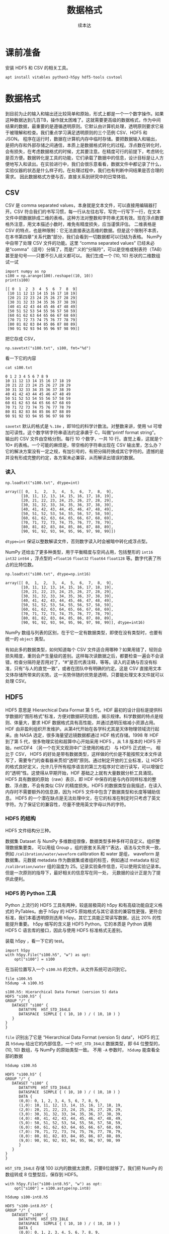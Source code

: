 #+Title: 数据格式
#+author: 续本达
#+PROPERTY: header-args :eval never-export :exports both

* 课前准备
  安装 HDF5 和 CSV 的相关工具。
  #+begin_src ein-bash :results output :session https://dpcg.g.airelinux.org/user/xubd/lecture.ipynb :exports both
    apt install vitables python3-h5py hdf5-tools csvtool
  #+end_src
* 数据格式
  到目前为止的输入和输出还比较简单和原始，形式上都是一个一个数字操作。如果这种数据达到几百TB，操作就太困难了。这就需要更高级的数据格式，作为中间结果的数据，最重要的是遵循透明原则。它默认由计算机处理，透明原则要求它易于被理解和检查。我们重点学习满足透明原则的三个范例 CSV、HDF5 和 JSON。
  程序在运行时，数据在计算机内存中临时存储。要把数据输入和输出，是把内存和外部存储之间通信，本质上是数据格式转化的过程。浮点数在转化时，会有损失，在考虑数据格式的时候，尤其要注意。在精度可行的前提下，考虑转化是否方便。数据转化是工具的功能，它们承载了数据中的信息，设计目标是让人方便地写入和读出。在实验进行中，我们会很乐意看看，数据文件中都记录了什么，实验仪器的状态是什么样子的。在处理过程中，我们也有判断中间结果是否合理的需求。
  因此数据格式方便与否，直接关系到研究中的日常体验。

** CSV
   CSV 是 comma separated values，本身就是文本文件，可以直接用编辑器打开。CSV 符合我们的书写习惯，每一行从左往右写，写完一行写下一行，在文本文件中把数据排成二维的表格。这种方法对整数和字符串尤其有效。现在浮点数要格外注意，用文本描述小数时，难免有精度损失，应当谨慎评估。
   二维表格是 CSV 的特点，也是种限制：它无法直接表达高维的数据。但是这个限制不本质，在本书第四章“关系代数”部分，我们会看到一切数据都可以归结为表格。
   NumPy 中自带了处理 CSV 文件的功能。这里 “comma separated values” 已经未必是“comma”（逗号）分隔了，而是广义的“分隔符”，可以是空格或制表符（TAB）甚至是句号——只要不引入歧义都可以。
   我们生成一个 (10, 10) 形状的二维数组试一试
   #+NAME: dad6dfb1-6190-48a9-8e3b-50d1d56fe216
   #+begin_src ein-python :results output :session https://dpcg.g.airelinux.org/user/xubd/lecture-python.ipynb :exports both
     import numpy as np
     s100 = np.arange(100).reshape((10, 10))
     print(s100)
   #+end_src

   #+RESULTS: dad6dfb1-6190-48a9-8e3b-50d1d56fe216
   #+begin_example
   [[ 0  1  2  3  4  5  6  7  8  9]
    [10 11 12 13 14 15 16 17 18 19]
    [20 21 22 23 24 25 26 27 28 29]
    [30 31 32 33 34 35 36 37 38 39]
    [40 41 42 43 44 45 46 47 48 49]
    [50 51 52 53 54 55 56 57 58 59]
    [60 61 62 63 64 65 66 67 68 69]
    [70 71 72 73 74 75 76 77 78 79]
    [80 81 82 83 84 85 86 87 88 89]
    [90 91 92 93 94 95 96 97 98 99]]
   #+end_example

   把它存成 CSV，
   #+NAME: 1db8db20-7973-44e8-a0b4-7c47cffa1048
   #+begin_src ein-python :results output :session https://dpcg.g.airelinux.org/user/xubd/lecture-python.ipynb :exports both
     np.savetxt("s100.txt", s100, fmt="%d")
   #+end_src

   #+RESULTS: 1db8db20-7973-44e8-a0b4-7c47cffa1048

   看一下它的内容
   #+NAME: b3435226-9037-437c-ab12-35c92a961a0d
   #+begin_src ein-bash :results output :session https://dpcg.g.airelinux.org/user/xubd/lecture.ipynb :exports both
     cat s100.txt
   #+end_src

   #+RESULTS: b3435226-9037-437c-ab12-35c92a961a0d
   #+begin_example
   0 1 2 3 4 5 6 7 8 9
   10 11 12 13 14 15 16 17 18 19
   20 21 22 23 24 25 26 27 28 29
   30 31 32 33 34 35 36 37 38 39
   40 41 42 43 44 45 46 47 48 49
   50 51 52 53 54 55 56 57 58 59
   60 61 62 63 64 65 66 67 68 69
   70 71 72 73 74 75 76 77 78 79
   80 81 82 83 84 85 86 87 88 89
   90 91 92 93 94 95 96 97 98 99
   #+end_example
   =savetxt= 默认的格式是 =%.18e= ，即18位的科学计数法。对整数来讲，使用 =%d= 可增加可读性。这个数字转字符串语法约定承袭于 C，叫做“printf format string”。
   输出的 CSV 文件由空格分割。每行 10 个数字，一共 10 行。直觉上看，这就是个 \(10 \times \) 的表格。一个可能的麻烦是，带空格的字符串出现在 CSV 输出里，怎么办？它的解决方案没有一定之规，有加引号的，有把分隔符换成其它字符的。遗憾的是并没有形成完整的约定，各方案未必兼容，从而解读出错误的数据。
*** 读入
    #+NAME: b513262d-b262-4b2f-b68b-f1405ec89380
    #+begin_src ein-python :results output :session https://dpcg.g.airelinux.org/user/xubd/lecture-python.ipynb :exports both
      np.loadtxt("s100.txt", dtype=int)
    #+end_src

    #+RESULTS: b513262d-b262-4b2f-b68b-f1405ec89380
    #+begin_example
    array([[ 0,  1,  2,  3,  4,  5,  6,  7,  8,  9],
           [10, 11, 12, 13, 14, 15, 16, 17, 18, 19],
           [20, 21, 22, 23, 24, 25, 26, 27, 28, 29],
           [30, 31, 32, 33, 34, 35, 36, 37, 38, 39],
           [40, 41, 42, 43, 44, 45, 46, 47, 48, 49],
           [50, 51, 52, 53, 54, 55, 56, 57, 58, 59],
           [60, 61, 62, 63, 64, 65, 66, 67, 68, 69],
           [70, 71, 72, 73, 74, 75, 76, 77, 78, 79],
           [80, 81, 82, 83, 84, 85, 86, 87, 88, 89],
           [90, 91, 92, 93, 94, 95, 96, 97, 98, 99]])
    #+end_example
    =dtype=int= 保证以整数解读文件，否则数字读入时会被暗中转化成浮点型。
    
    NumPy 还给出了更多种类型，用于平衡精度与空间占用，包括整形的 =int16= =int32= =int64= ，浮点型的 ==float16= =float32= =float64= =float128= 等。数字代表了所占的比特位数。
    #+NAME: f0d3e3e0-e52e-4bf9-b4d6-adfa69ebc465
    #+begin_src ein-python :results output :session https://dpcg.g.airelinux.org/user/xubd/lecture-python.ipynb :exports both
      np.loadtxt("s100.txt", dtype=np.int16)
    #+end_src

    #+RESULTS: f0d3e3e0-e52e-4bf9-b4d6-adfa69ebc465
    #+begin_example
    array([[ 0,  1,  2,  3,  4,  5,  6,  7,  8,  9],
           [10, 11, 12, 13, 14, 15, 16, 17, 18, 19],
           [20, 21, 22, 23, 24, 25, 26, 27, 28, 29],
           [30, 31, 32, 33, 34, 35, 36, 37, 38, 39],
           [40, 41, 42, 43, 44, 45, 46, 47, 48, 49],
           [50, 51, 52, 53, 54, 55, 56, 57, 58, 59],
           [60, 61, 62, 63, 64, 65, 66, 67, 68, 69],
           [70, 71, 72, 73, 74, 75, 76, 77, 78, 79],
           [80, 81, 82, 83, 84, 85, 86, 87, 88, 89],
           [90, 91, 92, 93, 94, 95, 96, 97, 98, 99]], dtype=int16)
    #+end_example
    NumPy 数组与列表的区别，在于它一定有数据类型，即使在没有类型时，也要有统一的 =object= 类型。

    有如此多的数据类型，如何知道每个 CSV 文件适合用哪种？如果用错了，轻则会损失精度，重则会产生量级的差别。这样每次读数据之后，都要检查一遍会不会读错，检查分隔符是否用对了，“#”是否代表注释，等等。读入的正确与否没有标准，只有“与人的直觉一致”，或者在团队中有明确的约定。这是 CSV 直接用文本文体存储所带来的劣势。这一劣势伴随的优势是透明，只要能处理文本文件就可以处理 CSV。

** HDF5
   HDF5 意思是 Hierarchical Data Format 第 5 代。HDF 最初的设计目标是提供科学数据的“图形格式”标准，方便对数据研究绘图，揭示规律。科学数据的特点是规则、体量大，要求 HDF 数据格式具有高性能，并通过透明压缩减小资源占用。
   HDF 由非盈利组织开发维护。从第4代开始在各学科尤其是天体物理领域流行起来。由 NASA 选定，很多海量望远镜数据都通过 HDF 格式存储。1998 年 HDF 到了第 5 代，很多物理实验和超算中心开始采用 HDF5 。从 1.8 版本的 HDF5 开始，netCDF4 （另一个在天文观测中广泛使用的格式） 与 HDF5 正式统一。
   相比于 CSV， HDF5 的好处是带有数据类型，这样做的代价是不能按照文本文件读写了，需要专门的查看器来贯彻“透明”原则。通过制定开放的工业标准，让 HDF5 的格式良好定义，允许几乎所有程序语言的第三方程序对它进行读写，可以增强它的“透明”性。这使得从早期开始，HDF 基础之上就有大量数据分析工具涌现。
   HDF5 具有数据的原始（raw）表示，即 HDF 中保存的是与内存同样标准的整数、浮点数，不会有类似 CSV 的精度损失。HDF5 的数据类型自我描述，在读入内存时不需要额外的信息源，因为 HDF5 文件中包含了数据类型和长度等辅助信息。
   HDF5 的一个潜在缺点是无法处理中文，在它的标准在制定时只考虑了英文字符。为了保证它的兼容性，尽量不使用英文字母以外的字符。
*** HDF5 的结构
    HDF5 文件结构分三种。

    数据集 Dataset 与 NumPy 多维数组很像，数据类型多种多样可自定义。组织整理数据集要类，
可以用组 Group 。组的嵌套关系用“/”表达，语法与文件夹一致，例如 =/calibration/water/waveform= calibration 和 water 是组， waveform 是数据集。元数据 metadata 作为数据集或者组的标签，例如通过 metadata 标记 =/calibration/water= 组的温度为 25。记录实验条件信息，可以使用实验记录本。但是一次原则的指导下，最好相关的信息写在同一处， 元数据的设计正是为了提供此便利。

*** HDF5 的 Python 工具
    Python 上流行的 HDF5 工具有两种，较底层极简的 h5py 和有高级功能自定义格式的 PyTables。由于 h5py 的 HDF5 原始格式与其它语言的兼容性更强，更符合标准，我们本着透明原则选用 h5py。其它工具能正常读写数据，远比 20% 的性能提升重要。
    h5py 缩写的含义是 HDF5 Python。它的本质是 Python 调用 HDF5 C 语言库的接口，因此与使用 HDF5 标准格式无差别。

    装载 h5py ，看一下它的 test。
    #+NAME: 8427dd6c-684b-422c-a9fe-554d3420a7d1
    #+begin_src ein-python :results output :session https://dpcg.g.airelinux.org/user/xubd/lecture-python.ipynb :exports both
      import h5py
      with h5py.File("s100.h5", "w") as opt:
          opt["s100"] = s100
    #+end_src

    #+RESULTS: 8427dd6c-684b-422c-a9fe-554d3420a7d1
    在当前位置写入一个 =s100.h5= 的文件。从文件系统可访问到它。
    #+NAME: 4194fe9c-a5be-4f37-ad15-2052fe911a35
    #+begin_src ein-bash :results output :session https://dpcg.g.airelinux.org/user/xubd/lecture.ipynb :exports both
      file s100.h5
      h5dump -A s100.h5
    #+end_src

    #+RESULTS: 4194fe9c-a5be-4f37-ad15-2052fe911a35
    : s100.h5: Hierarchical Data Format (version 5) data
    : HDF5 "s100.h5" {
    : GROUP "/" {
    :    DATASET "s100" {
    :       DATATYPE  H5T_STD_I64LE
    :       DATASPACE  SIMPLE { ( 10, 10 ) / ( 10, 10 ) }
    :    }
    : }
    : }
    =file= 识别出了它是 “Hierarchical Data Format (version 5) data”， HDF5 的工具 =h5dump= 给出它的内部信息，一个 =H5T_STD_I64LE= 数据类型，即 64 位整型的， (10, 10) 数组，与 NumPy 的原始类型一致。
    不用 =-A= 参数时， =h5dump= 能查看全部的数据
    #+NAME: 99312fc2-3083-4a3a-88b3-99604c148b47
    #+begin_src ein-bash :results output :session https://dpcg.g.airelinux.org/user/xubd/lecture.ipynb :exports both
      h5dump s100.h5
    #+end_src

    #+RESULTS: 99312fc2-3083-4a3a-88b3-99604c148b47
    #+begin_example
    HDF5 "s100.h5" {
    GROUP "/" {
       DATASET "s100" {
          DATATYPE  H5T_STD_I64LE
          DATASPACE  SIMPLE { ( 10, 10 ) / ( 10, 10 ) }
          DATA {
          (0,0): 0, 1, 2, 3, 4, 5, 6, 7, 8, 9,
          (1,0): 10, 11, 12, 13, 14, 15, 16, 17, 18, 19,
          (2,0): 20, 21, 22, 23, 24, 25, 26, 27, 28, 29,
          (3,0): 30, 31, 32, 33, 34, 35, 36, 37, 38, 39,
          (4,0): 40, 41, 42, 43, 44, 45, 46, 47, 48, 49,
          (5,0): 50, 51, 52, 53, 54, 55, 56, 57, 58, 59,
          (6,0): 60, 61, 62, 63, 64, 65, 66, 67, 68, 69,
          (7,0): 70, 71, 72, 73, 74, 75, 76, 77, 78, 79,
          (8,0): 80, 81, 82, 83, 84, 85, 86, 87, 88, 89,
          (9,0): 90, 91, 92, 93, 94, 95, 96, 97, 98, 99
          }
       }
    }
    }
    #+end_example

    =H5T_STD_I64LE= 存储 100 以内的数据太浪费，只要8位就够了。我们把 NumPy 的数组转成 8 位整型后，保存到 HDF5。
    #+NAME: 7b4ec890-c4b9-4498-ab1c-e1198e0b664b
    #+begin_src ein-python :results output :session https://dpcg.g.airelinux.org/user/xubd/lecture-python.ipynb :exports both
      with h5py.File("s100-int8.h5", "w") as opt:
          opt["s100"] = s100.astype(np.int8)
    #+end_src

    #+NAME: 32a60939-b376-4294-a3b5-55e1877decb2
    #+RESULTS: 7b4ec890-c4b9-4498-ab1c-e1198e0b664b
    #+begin_src ein-bash :results output :session https://dpcg.g.airelinux.org/user/xubd/lecture.ipynb :exports both
      h5dump s100-int8.h5
    #+end_src

    #+RESULTS: 32a60939-b376-4294-a3b5-55e1877decb2
    #+begin_example
    HDF5 "s100-int8.h5" {
    GROUP "/" {
       DATASET "s100" {
          DATATYPE  H5T_STD_I8LE
          DATASPACE  SIMPLE { ( 10, 10 ) / ( 10, 10 ) }
          DATA {
          (0,0): 0, 1, 2, 3, 4, 5, 6, 7, 8, 9,
          (1,0): 10, 11, 12, 13, 14, 15, 16, 17, 18, 19,
          (2,0): 20, 21, 22, 23, 24, 25, 26, 27, 28, 29,
          (3,0): 30, 31, 32, 33, 34, 35, 36, 37, 38, 39,
          (4,0): 40, 41, 42, 43, 44, 45, 46, 47, 48, 49,
          (5,0): 50, 51, 52, 53, 54, 55, 56, 57, 58, 59,
          (6,0): 60, 61, 62, 63, 64, 65, 66, 67, 68, 69,
          (7,0): 70, 71, 72, 73, 74, 75, 76, 77, 78, 79,
          (8,0): 80, 81, 82, 83, 84, 85, 86, 87, 88, 89,
          (9,0): 90, 91, 92, 93, 94, 95, 96, 97, 98, 99
          }
       }
    }
    }
    #+end_example
    确认数据类型变成了 =H5T_STD_I8LE= ，但是内容不变。文件大小
    #+NAME: e9426b64-40ec-42ab-a903-695a6b495dae
    #+begin_src ein-bash :results output :session https://dpcg.g.airelinux.org/user/xubd/lecture.ipynb :exports both
      ls -lh s100*.h5
    #+end_src

    #+RESULTS: e9426b64-40ec-42ab-a903-695a6b495dae
    : -rw-r--r-- 1 xubd xubd 2.8K Jul 19 11:51 s100.h5
    : -rw-r--r-- 1 xubd xubd 2.1K Jul 19 12:07 s100-int8.h5
    =int8= 存储的确实节省了空间，但是注意它能表示的范围只有 -128 至 127。
    
    注意，在 =h5py.File= 是大写的 =File= ，在写入数据集时，例子中使用了 =opt["s100"] = s100= ，当作字典来使用。写入的风格与 CSV 有所差异，它们相同的地方仅仅是都打开一个文件，但具体如何打开，打开后如何操作，不同的作者有不同的约定。多种形式难以记住，可随时查阅在线帮助。
*** 读取 HDF5
    #+NAME: 97fb07d8-eb6d-41d9-b595-b2547471e631
    #+begin_src ein-python :results output :session https://dpcg.g.airelinux.org/user/xubd/lecture-python.ipynb :exports both
      with h5py.File("s100.h5", 'r') as ipt:
          h5_s100 = ipt["s100"][...]
      print(h5_s100)
      print(h5_s100.dtype)
    #+end_src

    #+RESULTS: 97fb07d8-eb6d-41d9-b595-b2547471e631
    #+begin_example
    [[ 0  1  2  3  4  5  6  7  8  9]
     [10 11 12 13 14 15 16 17 18 19]
     [20 21 22 23 24 25 26 27 28 29]
     [30 31 32 33 34 35 36 37 38 39]
     [40 41 42 43 44 45 46 47 48 49]
     [50 51 52 53 54 55 56 57 58 59]
     [60 61 62 63 64 65 66 67 68 69]
     [70 71 72 73 74 75 76 77 78 79]
     [80 81 82 83 84 85 86 87 88 89]
     [90 91 92 93 94 95 96 97 98 99]]
    int64
    #+end_example

    我们也用了 =with h5py.File= ，默认是读模式。和写时一致，文件读的操作器 handler 也能当成字典使用。在调用 =ipt["s100"]= 时，后面要加 =[...]= ，代表把所有数据读进内存。
    操作器的类型是 =h5py._hl.files.File=
    #+NAME: e2610440-8ee1-4c21-9420-1a1eb4a35deb
    #+begin_src ein-python :results output :session https://dpcg.g.airelinux.org/user/xubd/lecture-python.ipynb :exports both
      type(ipt)
    #+end_src

    #+RESULTS: e2610440-8ee1-4c21-9420-1a1eb4a35deb
    : h5py._hl.files.File
    它并不是字典，但是模拟了字典的接口。这是工具接口的常见设计思想，模仿一个大家都熟悉的工具的接口。
    #+NAME: ef012941-abc4-4720-9478-d1b72876d13a
    #+begin_src ein-python :results output :session https://dpcg.g.airelinux.org/user/xubd/lecture-python.ipynb :exports both
      with h5py.File("s100-int8.h5") as ipt:
          print(type(ipt.keys()))
          print(list(ipt.keys()))
          print(ipt["s100"])
    #+end_src

    #+RESULTS: ef012941-abc4-4720-9478-d1b72876d13a
    : <class 'h5py._hl.base.KeysViewHDF5'>
    : ['s100']
    : <HDF5 dataset "s100": shape (10, 10), type "|i1">
    i表示整数，1表示一个字节，即 int8。把 =s100= 取出时，HDF5 自我描述可自动把 NumPy 的类型设置好。
    #+NAME: 1f6a8fe9-ad8d-4a91-9d76-b7fcdd405a02
    #+begin_src ein-python :results output :session https://dpcg.g.airelinux.org/user/xubd/lecture-python.ipynb :exports both
      with h5py.File("s100-int8.h5") as ipt:
          h5_s100 = ipt["s100"][...]
      print(h5_s100)
      print(h5_s100.dtype)
    #+end_src

    #+RESULTS: 1f6a8fe9-ad8d-4a91-9d76-b7fcdd405a02
    #+begin_example
    [[ 0  1  2  3  4  5  6  7  8  9]
     [10 11 12 13 14 15 16 17 18 19]
     [20 21 22 23 24 25 26 27 28 29]
     [30 31 32 33 34 35 36 37 38 39]
     [40 41 42 43 44 45 46 47 48 49]
     [50 51 52 53 54 55 56 57 58 59]
     [60 61 62 63 64 65 66 67 68 69]
     [70 71 72 73 74 75 76 77 78 79]
     [80 81 82 83 84 85 86 87 88 89]
     [90 91 92 93 94 95 96 97 98 99]]
    int8
    #+end_example
    读取数据时后面的 =[...]= 或者 =[()]= ，用来把整个数据载入内存。但有时数据非常大，内存装不下，HDF5有方法把文件分块读入，逐块读入内存处理。此操作，叫做 “out of core computing”，又称 “external memory algorithm”。
    类似于 HDF5 文件给出类字典的接口，它的数据集 dataset 提供的是类 NumPy 数组接口。后者是 Python 科学计算领域既有标准。下面展示 HDF5 数据集里，模拟 NumPy 数组的典型特征，包括数据类型和索引等。
    #+NAME: e3adbea9-b1e8-4ed1-8c79-dd8e4bdafecb
    #+begin_src ein-python :results output :session https://dpcg.g.airelinux.org/user/xubd/lecture-python.ipynb :exports both
      with h5py.File("s100-int8.h5") as ipt:
          print(ipt['s100'].dtype)
          print(ipt['s100'][::2, ::3])
    #+end_src

    #+RESULTS: e3adbea9-b1e8-4ed1-8c79-dd8e4bdafecb
    : int8
    : [[ 0  3  6  9]
    :  [20 23 26 29]
    :  [40 43 46 49]
    :  [60 63 66 69]
    :  [80 83 86 89]]
    不同的是 HDF5 dataset 支持 out of core computing。

*** HDF5 的组
    HDF5 的组可与文件系统中的文件夹类比。创建组使用 =creat_group= 函数。
    #+NAME: b08a1445-1448-49e3-8a57-3167027883e9
    #+begin_src ein-python :results output :session https://dpcg.g.airelinux.org/user/xubd/lecture-python.ipynb :exports both
      with h5py.File("hzg.h5", "w") as opt:
          opt.create_group("/home")
          opt["home"]["s100"] = s100
    #+end_src

    #+RESULTS: b08a1445-1448-49e3-8a57-3167027883e9

    在命令行确认。
    #+NAME: 508b4e78-f2dd-430c-abbd-86bc8dec2e01
    #+begin_src ein-bash :results output :session https://dpcg.g.airelinux.org/user/xubd/lecture.ipynb :exports both
      h5dump -A hzg.h5
    #+end_src

    #+RESULTS: 508b4e78-f2dd-430c-abbd-86bc8dec2e01
    #+begin_example
    HDF5 "hzg.h5" {
    GROUP "/" {
       GROUP "home" {
          DATASET "s100" {
             DATATYPE  H5T_STD_I64LE
             DATASPACE  SIMPLE { ( 10, 10 ) / ( 10, 10 ) }
          }
       }
    }
    }
    #+end_example
    =s100= 的数组集被放在了 =home= 的组之下，注意 HDF5 文件都有一个 =/= 的默认的组。读取试试。
    #+NAME: 4344a54b-a99c-4e50-ac21-1717d5e21ad2
    #+begin_src ein-python :results output :session https://dpcg.g.airelinux.org/user/xubd/lecture-python.ipynb :exports both
      with h5py.File("hzg.h5", "r") as ipt:
          print(type(ipt["home"]))
          print(type(ipt["home"]["s100"]))
          print(type(ipt["home/s100"]))
    #+end_src

    #+RESULTS: 4344a54b-a99c-4e50-ac21-1717d5e21ad2
    : <class 'h5py._hl.group.Group'>
    : <class 'h5py._hl.dataset.Dataset'>
    : <class 'h5py._hl.dataset.Dataset'>

*** 移动数组集
    HDF5 移动操作，可以用复制和删除组合实现。我们把 =/home/s100= 移动到 =/s100= 。
    #+NAME: d1013e2e-bb6f-4e35-b36b-4ec6b1e14ace
    #+begin_src ein-python :results output :session https://dpcg.g.airelinux.org/user/xubd/lecture-python.ipynb :exports both
      with h5py.File("hzg.h5", "a") as ipt:
          ipt["s100"] = ipt["home/s100"]
          del ipt["home/s100"]
    #+end_src

    #+RESULTS: d1013e2e-bb6f-4e35-b36b-4ec6b1e14ace
    这里打开文件的选项是“a”，意思为 append ，既读又写。

    #+NAME: cf2b3ae6-82a4-4a16-bea4-4bd7b8bf6f4d
    #+begin_src ein-bash :results output :session https://dpcg.g.airelinux.org/user/xubd/lecture.ipynb :exports both
      h5dump -A hzg.h5
    #+end_src

    #+RESULTS: cf2b3ae6-82a4-4a16-bea4-4bd7b8bf6f4d
    #+begin_example
    HDF5 "hzg.h5" {
    GROUP "/" {
       GROUP "home" {
       }
       DATASET "s100" {
          DATATYPE  H5T_STD_I64LE
          DATASPACE  SIMPLE { ( 10, 10 ) / ( 10, 10 ) }
       }
    }
    }
    #+end_example
    文件修改后， =s100= 数据集与 =home= 组并列，都在同一个层次了。

    HDF5 的组与数据集，与文件系统神似，有非常强的表现力，可以表征大多数的数据存储情形。它在大规模的数据处理中非常方便。例如 MATLAB 的 =mat= 文件，就是建立在 HDF5 标准之上。可见 HDF5 对工业界和学术界的影响深远。HDF5 的兼容性使得 Python 可以与其它语言，如 R、C++、MATLAB 进行数据交换，增加分工合作。
    
我会讲一下json
json的作者
其中曾经给叫做json的人道过歉
说给他们的生活
造成了很多的不便
继续
比如说你在生活中
经常听到别人喊自己的名字
然后也是一种
所以作者之前给他道过歉
说
他当时没想到
他创造的标准
能够流行的这么广泛
那么json是什么
它是 JavaScript
Object Notation 的缩写
然后可以看到
它其实是和
 JavaScript 有
非常深的渊源
那么JavaScript
相信
做一点网站
或者网页开发的同学
会有印象有
JavaScript
就是做网站前端的
目前来说的
最受欢迎的语言
那么即使不做网站开发
我们每天每时每刻都在用
JavaScript
只要我们上网的话
再开浏览器的话
基本上都会用到JavaScript
比如说现在我播放的 PPT
PPT
不是一个严格的词
我播放的讲稿
它就是用JavaScript
实现的
那么最开始JSON数据结构
它是
从做网站的需求来的
比如说
我要在网页里面
显示一些动态更新的内容
那么这些动态更新的内容
肯定是用户输入的
或者是从哪里抓取
那么它这些内容
肯定是有一个来源
比如说从某个数据库
提取出来
或者是从别的地方传输过来
但传输肯定有一个传输的格式
这个格式在JSON出现之前
是用xml传输的 
xml的这种格式
它其实设计的也挺不错的
但是它有个弊端
它不具有透明性
也就是说
当这个格式
变得很复杂的时候
人类一读他就会非常的头大
所以说开发者就非常不喜欢
 xml
当JSON出现之后
人类也可以读懂
机器
也可以读懂
所以人类和机器
就更加和谐的相处
可以更加相互理解了
所以说很快 xml就被
网站开发的社区抛弃
现在虽然还残留些xml
基本上新的工具都是基于JSON
那么JSON
后来也成为了一个国际的标准
这使得网站开发中的数据交换
更益于人类
理解
而且它非常适合传递
有层次的数据
特别是像文本这种类型
特别是像网站里边
这些文本
从数据库提取出来的文本
然后可能是有段落
我第一级第二级第三级
这种结构非常适合用JSON来表达
那么JSON优点
它是跟 Python的字典
非常相近
一会我们会看到
 JSON的例子也是一样的
它在python里边
它就是伪装成了一个字典
我们根本很难把它区分开
我们就把它当成字典
用就行
那么它的缺点
因为它依旧是一个纯文本
它是纯文本
那么它就需要把数字
特别是浮点数转化成文本
转化的过程会有误差
所以它对数字的表达能力
其实是比较弱的
因此在这种非科学的情况
在这个网站里面
JSON比较多
非数值的情况
那么科学的情况
用JSON其实也有不少
因为在一个大的科学实验里面
不仅有采过来的数
还有别的信息
比如说
这个实验的
比如说什么
比如说每一个事例
然后我们加一个什么代号
然后元数据 metadata
可以用JSON来传
比如说我采集下来的HDF5有
一大批目录
那么HDF5本身
我们可以用HDF5的metadata
也可以用JSON来做一个索引
这些我们一会儿
接下来应该会碰到这些例子
到时候我们再具体去讲
现在讲可能会比较
空中楼阁
总之JSON的数据格式
有这样的特点
好
怎么使用JSON JSON目前是python
自带的
我请同学们下载一个文件
叫做
BBH_events_v3.json
网络学堂
大家如果手头有JSON的话
就不用下载这个文件
如果你手头没有JSON文件的话
就下载一个样例文件
LIGO数据集下载
这里有下载地址
大家先不要下载那些大文件
因为我们今天的网络稍微差一点
这个JSON文件就是这个样子
这里有
这是清华网盘可以看到的
文件
我们看一下
这个文件
首先JSON的格式
它其实就是一个纯文本
那么纯文本有一点结构
这里有个括号
括号里面
第一个
然后有个冒号
后边还有个括号
看起来是不是非常像
 Python的字典
这就是它的
它的键
这就是它的值
这是它的键
这是它的值
而且键值对之间
也是用逗号
分割的
它简直就是python的字典
然后看
字典的里边
这个键对应的值
它又是一个字典
这个字典还是可以跟字典进行
看起来是可以进行嵌套的
然后这里边有各种的数值
它的name
这里都是字符串
这里还可以是简单的数字
这里还可以嵌入列表
啊这个列表我们看
竟然和Python的列表
也完全一样的语法
我怀疑这个作者
当时是受了python的影响
我不知道
当然大家可以考察一下这段历史
我们看这个东西
直接拿过来就可以用了
就可以读到python里
我们来把它
大家先下载一下文件
 Download
2.2KB 如果大家手头
有其他的JSON文件
也都可以
不是非得读这个文件
好
那么我们把这个文件下载
下载下来
放在我们现在工作的目录下面
大家知道
你工作的是哪个目录吗
好像不知道
放在一个你知道的地方
是吧
比如说我用的目录在这里
我已经下载了
给大家
给大家两分钟时间
你把这个文件
放到一个你知道的地方
用 windows的同学把
这个文件
下载到一个文件夹之后
你可以找到
它在windows里面的路径
然后你可以在
 WSL里边
访问目录mnt
然后比如说是
c 或者 d 或者 e
然后你再访问什么
比如说Document
另外一种可能
你可以用VScode的那个remote
在你的工作目录里面
新建一个文件
新建文件之后
把JSON复制进去
也可以
但是你要找到
你把这个文件放那了
好
我应该是能找到的
我就把它放在了
我的当前路径里面
import json
就把JSON读进来了
 json.load
我刚才是把我的
比如说我用一个完整的路径
它是在这里
当然你要把它换成
你所知道的json文件的位置
 大家不要看我路径
每个人的路径都不一样
你只要找到这个文件就行
如果这个文件就在
启动python的当前目录里边
那么这些就都不用打了
就这样打就可以了
比如说我把它取名叫
如果你把它保存到
比如说C盘还是D盘
你就要看一下你
这个文件的属性里面
有一个路径名
然后
你再从 WSL的路径数过去
找到那个文件
把文件的路径名写到
这里
我刚才在下面发现
同学们好像对这个操作不是很
熟练
所以说
稍微有点担心
同学们都能把它读进来了吗
不能把它读进来
也是这样的
你要用这种斜杠
要用从右上到左下的斜杠
你要这样打进来
但是你要找
路径在哪
你可以ls
比如说一点一点把它
把它找出来
摁TAB 一点点把它找出来
比如说我的是在这里
然后这里
这里
这里就是这个文件
然后我比如说可以FILE看一下
然后JSON
我把这个文件拿过来
放到loadopen
文件名里面
发生了什么
文件名过长了
我们发现
还会出现这种情况
这个配色太糟了
配色太糟糕
我可以先到路径里
比如说刚才我找到的路径
先到这个路径里
然后再执行python
然后再read出来
这回就好了
我有打错
应该是load
不是read
这样一个命令
然后同学们这个路径
你一定要用你的路径
不要用我的路径
同学们都能读入吗
不能读进来的同学请举手
都遇到什么问题
有一个同学的问题是
他直接把路径的字符串
放到这个load里了
所以犯了跟我刚才一样的错误
你需要先把文件open出来
然后才能load
大家要注意
我这里面有两个函数
一个是json.load
load传的参数
是一个open的函数的返回值
这是两个函数嵌套出来的
还有一个同学遇到的问题
是mnt在找路径的时候
因为windows里边
你的资源管理器
或者我的电脑打开之后
 C D E都是大写的
但是在WSL里面
这些都是小写的
来注意这个盘符是小写
哪位同学没读进来
刚才遇到了一个问题
一位同学找到了WSL对应的
 windows的路径
路径可能是什么
然后 wsl什么途径
然后把 json 文件存到路径里了
然后希望能够从 wsl 的环境里
出现在 home  wsl的home里
但是事实证明
这个方法是行不通的
因为WSL它的原因是
 windows的文件系统
它不支持POSIX
标准环境接口
所以说
在WSL里边
模拟一个POSIX的时候
它并不能直接使用
 Windows里边的硬盘
它是加了很多抽象
之后才能用
所以你目前
WSL还没有这个功能
你直接把文件放在它的底下
它的上面应该是看不到这个东西
这个是我猜的原因
大概是这样
所以说请使用这种方法
或者是把文件粘到这个环境里
那大家都可以读这个文件了吗
刚才有些同学遇到的问题是
mnt前面一定要有斜杠
不能忽略
还有哪位同学
无法读出找到json文件
基本上都解决了
刚才遇到了几个共性的问题
给大家解释一下
那么把文件从windows传
到 WSL的操作
还是很重要的
我们会经常的
把数据文件放在这里
所以稍微比较可靠的
然后推荐用这个方法
因为刚才其他的方法
比如说在数据里边
不是在WSL里面
粘贴进去
对于这种json的小文件可以
但是如果特别大的文件
还是这样来做比较可靠一些
或者wget
也行
但是清华网盘能wget
我们下一批数据文件
我们wget
这个问题还是比我想象的复杂
刚才遇到困难的同学
现在都解决了吗
有没有还没解决的
好
大家都可以找到json了
是吧
我们每个人自己的路径
我们把它读起来
叫做evts 我们看一下evts是
什么样的
看起来很乱
那么我们一点一点看
比如说 evts.keys
看他里边都有什么keys
这里边有这个
GW150914
然后VT151012
是吧
那么我们来对比一下
它其实就是这几个keys
就是这里边的 json的这些key
这些键
就是这样的
然后因为它就是一个字典
所以我们就可以把第一组 
GW150014把它读出来
看能不能读得好一点
没办法
它就是一个字典
我们回到我们的
这个里边
这个读出了keys
然后我们看一下keys里边都
有什么
有name 有 H1 L1
 fs 这样
我们对比一下这个文件
其实都是一样的是吧
没问题
那么这个json
其实就是一个当做字典来用的
数据形式
那么接下来
我们还可以把它输出出去
比如说dump就是输出
我们可以看到
numpy用的是loadtxt
savetxt
HDF5 就是一个大写的File
结果json它是有
dump 和 load
大家用的词都不一样
所以说很容易来记混
所以大家使用的时候注意一下
我看dump是要怎么用
我忘了他怎么用了
看一下
dump 是 object
这里面放变量
这个地方放文件
然后就可以到
我们看
前面object 我们的那个是
evts
然后是文件
我们先要把它打开
以写的模式打开
那么这个文件我们新命名
比如说叫
然后把它写进去
看起来我这个地方还不能写b
不知道windows是什么
情况
Windows是需要打b的吗
同学们都成功了吗
没打b就成功了是吧
看来只有numpy是要打b
这个太玄学了
我们来看一下这个
刚才新出来的文件是 BBH_rewrite.json
我们看一下
你看rewrite成了一个这样紧凑的
格式
但是对于人类来说
看看的不太明白
是吧
虽然它们是一样的
我们再看一下
这个dump函数
有没有什么其他的选项
能够让它漂亮一点
比如说 
看起来缩进
这个看起来很像
是吧
我们需要的漂亮的输出
在indent level的时候
你看indent它
这里indent的参数
它默认是None
默认
这个情况下是 the most compact
representation
所以我们来换一下
让它indent
让缩进两个格
缩进这两个格
它看起来就可以漂亮一些
和之前的一样
比如说我们看它就是把嵌套的
字典
能够把它输出到硬盘上
这是
这是 json dump 做到的
同学们都成功了吗
遇到困难的请举手
都没有遇到困难是吗
这是json load的时候
把这个文件名
load进来
就可以得到这些
然后dump
把evts可以dump到文件里面去
这是
两个
命令
所以我们看到了三种数据格式
那么三种数据格式
最简单的是CSV
CSV一般来说
我们如果没有特别需求
其实可以用CSV 还是挺好
因为至少CSV还可以用
 Excel打开
可以很直观的
用这个表格功能来
来处理它
那么CSV他
它有很多问题
它第一个问题是
它只能表达表格
如果我们
不是表格的话
如果它不是表格
如果它不是表格的话
一般我们会用json 因为毕竟字典
把字典进行嵌套
可以表达出来非常多的数据结构
那么如果我们要求这个数值输入
一般我们会用HDF5
一般来说是这样取舍
对于我们实验物理这个领域
一般来说
HDF5会用的比较多
因为大多数这个实验数据
都是数据型
对于一些小规模的数据
或者是规模大
大数据
变大的话
就变成一个HDF6
而小规模的数据
或者是比较简单的数据
如果能用CSV我们就可以用
CSV
那么他们的优缺点
json 它主要缺点
也是数值的问题
所以说
如果它不是
然后还是需要
数值计算的话
那么也可以从json换到hdf5
所以说终极的 可以这样认为
终极的解决方案可以是HDF5
虽然它是终级的解决方案
它就有一个很大的缺点
它不是透明的
我们直接用nano什么的打开
看不到
它里面到底是什么数据
我们还得用一些特殊的工具
比如说h5dump
比如说python
把它读出来
但是对于这些特殊的工具
已经非常普遍了
非常普及了
在各个平台都有可以非常自由的
取得
而且有多种多样的工具
所以说在这种情况下
它的透明规则的破坏了
也被伤害也降到了最低线
所以说
从复杂性算HDF5是最复杂的
然后他也是功能最强大的
所以说
在实际的情况下我们看
什么时候适合用什么样的格式
这个大概
希望同学们能够啊
有一个初步的判断和选择的
基本的规则
所以接下来
我们会做一个
关于HDF5的作业
这个作业是在
网络学堂
我们来实际操作一下 HDF5
它的输入输出
对吧
我们看一下作业
这个作业是干什么的
问题背景
问题背景
我们可以跳过了
问题描述就是说
我们要输入一个文件
然后PPhappy 下面有个PPMatrix
这有个数据集
这个数据集我们读到
读到python里边
然后用numpy给矩阵进行
转置
转置了之后
再把这个文件写入
另一个文件
那么写完了之后
就可以完成了
所以说
这个作业也是非常的
逻辑上非常简单
所以考察大家
只是对于HDF5的操作
我还是不带着大家做了
感觉这个作业还是非常的简单的
我看一下
把 HDF5文件读入
然后对它进行一个操作
再输出就可以了
在我们课上已经讲到了这些
些个操作
然后这里边
可能遇到的
比如说create_group
还有create_dataset
可以用助教
给的默认的dataset
就没问题
然后到底怎么做矩阵转置
大家可以搜索一下
如何进行
数据的格式的基础
其实我们就已经把大作业需要的
基本的
基础的技能
都已经准备好了
所以
在明天会把大作业的具体要求
发布出来
包括输入数据的格式
应该大多数都是HDF5的格式
输出也是会用HDF5来输出
那么前两周的课程
对应的大作业的第一个阶段
在物理场景下
把这些数据
从真实的世界中的值
一步一步生成出来
生成出模拟的经过实验仪器
所收集下来的这种数据形式
也就是说生成过程
然后第三四周的课程进入
大作业的第二个阶段
用于把这个过程倒过来
进行数据的分析
就是从我们实验仪器
所收集到的信息
反推最开始生成它的数据
那么分析数据这个过程
都是开放的问题
肯定大家有无限的探索空间
甚至肯定
我相信肯定会有同学的方法
会比我的更好
我不清楚
我们明天来具体把这个定义一下
定义出来
剩下的时间
同学们可以做一下作业
然后做作业的时候
遇到什么问题
可以跟大家讨论
或者是跟我提问一下
没有问题的同学可以先下课
** JSON
   当数据没有整齐形态，可能伴随有分支、嵌套等时，使用json更方便。
* 软件管理器
  我们的 GNU 系统环境中，都带有软件管理器，例如 =apt= 。需要什么工具可以随手安装，只要网络足够快，就能快速安装和使用，非常方便。这个工具叫包管理器 package manager 。
  
